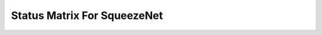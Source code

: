 .. _Status Matrix For SqueezeNet:

Status Matrix For SqueezeNet
==============================

.. image:: images/Squeezenet1_0_layers.png
  :scale: 60%
  :align: left
